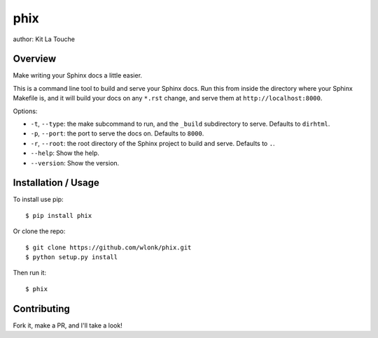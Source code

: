 ====
phix
====

author: Kit La Touche

Overview
--------

Make writing your Sphinx docs a little easier.

This is a command line tool to build and serve your Sphinx docs. Run
this from inside the directory where your Sphinx Makefile is, and it
will build your docs on any ``*.rst`` change, and serve them at
``http://localhost:8000``.

Options:

*  ``-t``, ``--type``: the make subcommand to run, and the ``_build``
   subdirectory to serve. Defaults to ``dirhtml``.
*  ``-p``, ``--port``: the port to serve the docs on. Defaults to
   ``8000``.
*  ``-r``, ``--root``: the root directory of the Sphinx project to build
   and serve. Defaults to ``.``.
*  ``--help``: Show the help.
*  ``--version``: Show the version.

Installation / Usage
--------------------

To install use pip::

    $ pip install phix


Or clone the repo::

    $ git clone https://github.com/wlonk/phix.git
    $ python setup.py install

Then run it::

   $ phix

Contributing
------------

Fork it, make a PR, and I'll take a look!


